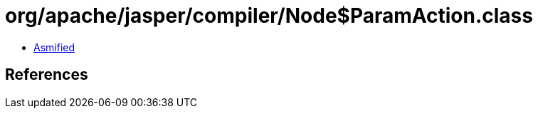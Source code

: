= org/apache/jasper/compiler/Node$ParamAction.class

 - link:Node$ParamAction-asmified.java[Asmified]

== References

